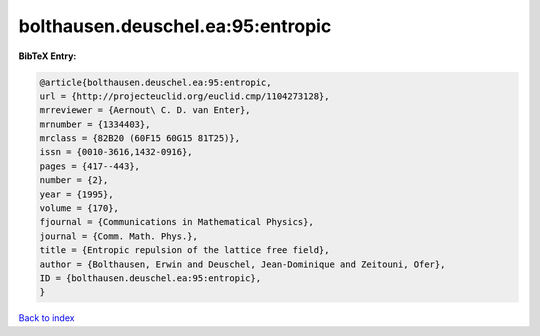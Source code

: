 bolthausen.deuschel.ea:95:entropic
==================================

.. :cite:t:`bolthausen.deuschel.ea:95:entropic`

.. bibliography:: ../../All.bib

**BibTeX Entry:**

.. code-block:: bibtex

   @article{bolthausen.deuschel.ea:95:entropic,
   url = {http://projecteuclid.org/euclid.cmp/1104273128},
   mrreviewer = {Aernout\ C. D. van Enter},
   mrnumber = {1334403},
   mrclass = {82B20 (60F15 60G15 81T25)},
   issn = {0010-3616,1432-0916},
   pages = {417--443},
   number = {2},
   year = {1995},
   volume = {170},
   fjournal = {Communications in Mathematical Physics},
   journal = {Comm. Math. Phys.},
   title = {Entropic repulsion of the lattice free field},
   author = {Bolthausen, Erwin and Deuschel, Jean-Dominique and Zeitouni, Ofer},
   ID = {bolthausen.deuschel.ea:95:entropic},
   }

`Back to index <../index>`_

